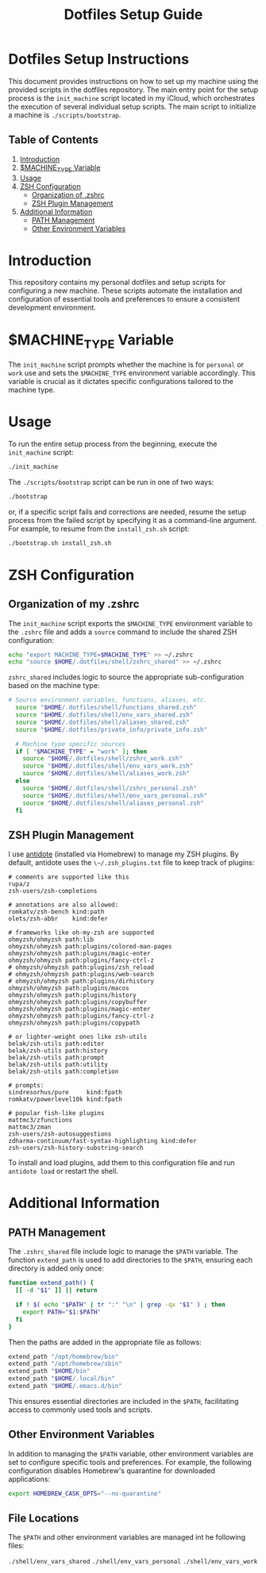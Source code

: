 #+TITLE: Dotfiles Setup Guide

* Dotfiles Setup Instructions

This document provides instructions on how to set up my machine using the provided scripts in the dotfiles repository. The main entry point for the setup process is the =init_machine= script located in my iCloud, which orchestrates the execution of several individual setup scripts. The main script to initialize a machine is =./scripts/bootstrap=.

** Table of Contents
1. [[#introduction][Introduction]]
2. [[#machine_type-variable][$MACHINE_TYPE Variable]]
3. [[#usage][Usage]]
4. [[#zsh-configuration][ZSH Configuration]]
   - [[#organization-of-my-zshrc][Organization of .zshrc]]
   - [[#zsh-plugin-management][ZSH Plugin Management]]
5. [[#additional-information][Additional Information]]
   - [[#path-management][PATH Management]]
   - [[#other-environment-variables][Other Environment Variables]]

* Introduction

This repository contains my personal dotfiles and setup scripts for configuring a new machine. These scripts automate the installation and configuration of essential tools and preferences to ensure a consistent development environment.

* $MACHINE_TYPE Variable

The =init_machine= script prompts whether the machine is for =personal= or =work= use and sets the =$MACHINE_TYPE= environment variable accordingly. This variable is crucial as it dictates specific configurations tailored to the machine type.

* Usage

To run the entire setup process from the beginning, execute the =init_machine= script:

#+begin_src sh
  ./init_machine
#+end_src

The =./scripts/bootstrap= script can be run in one of two ways:

#+begin_src sh
  ./bootstrap
#+end_src

or, if a specific script fails and corrections are needed, resume the setup process from the failed script by specifying it as a command-line argument. For example, to resume from the =install_zsh.sh= script:

#+begin_src sh
  ./bootstrap.sh install_zsh.sh
#+end_src

* ZSH Configuration

** Organization of my .zshrc

The =init_machine= script exports the =$MACHINE_TYPE= environment variable to the =.zshrc= file and adds a =source= command to include the shared ZSH configuration:

#+begin_src sh
  echo "export MACHINE_TYPE=$MACHINE_TYPE" >> ~/.zshrc
  echo "source $HOME/.dotfiles/shell/zshrc_shared" >> ~/.zshrc
#+end_src

=zshrc_shared= includes logic to source the appropriate sub-configuration based on the machine type:

#+begin_src sh
# Source environment variables, functions, aliases, etc.
  source "$HOME/.dotfiles/shell/functions_shared.zsh"
  source "$HOME/.dotfiles/shell/env_vars_shared.zsh"
  source "$HOME/.dotfiles/shell/aliases_shared.zsh"
  source "$HOME/.dotfiles/private_info/private_info.zsh"

  # Machine type specific sources
  if [ "$MACHINE_TYPE" = "work" ]; then
    source "$HOME/.dotfiles/shell/zshrc_work.zsh"
    source "$HOME/.dotfiles/shell/env_vars_work.zsh"
    source "$HOME/.dotfiles/shell/aliases_work.zsh"
  else
    source "$HOME/.dotfiles/shell/zshrc_personal.zsh"
    source "$HOME/.dotfiles/shell/env_vars_personal.zsh"
    source "$HOME/.dotfiles/shell/aliases_personal.zsh"
  fi
#+end_src

** ZSH Plugin Management

I use [[https://getantidote.github.io/][antidote]] (installed via Homebrew) to manage my ZSH plugins. By default, antidote uses the =\~/.zsh_plugins.txt= file to keep track of plugins:

#+begin_src text
  # comments are supported like this
  rupa/z
  zsh-users/zsh-completions

  # annotations are also allowed:
  romkatv/zsh-bench kind:path
  olets/zsh-abbr    kind:defer

  # frameworks like oh-my-zsh are supported
  ohmyzsh/ohmyzsh path:lib
  ohmyzsh/ohmyzsh path:plugins/colored-man-pages
  ohmyzsh/ohmyzsh path:plugins/magic-enter
  ohmyzsh/ohmyzsh path:plugins/fancy-ctrl-z
  # ohmyzsh/ohmyzsh path:plugins/zsh_reload
  # ohmyzsh/ohmyzsh path:plugins/web-search
  # ohmyzsh/ohmyzsh path:plugins/dirhistory
  ohmyzsh/ohmyzsh path:plugins/macos
  ohmyzsh/ohmyzsh path:plugins/history
  ohmyzsh/ohmyzsh path:plugins/copybuffer
  ohmyzsh/ohmyzsh path:plugins/magic-enter
  ohmyzsh/ohmyzsh path:plugins/fancy-ctrl-z
  ohmyzsh/ohmyzsh path:plugins/copypath

  # or lighter-weight ones like zsh-utils
  belak/zsh-utils path:editor
  belak/zsh-utils path:history
  belak/zsh-utils path:prompt
  belak/zsh-utils path:utility
  belak/zsh-utils path:completion

  # prompts:
  sindresorhus/pure     kind:fpath
  romkatv/powerlevel10k kind:fpath

  # popular fish-like plugins
  mattmc3/zfunctions
  mattmc3/zman
  zsh-users/zsh-autosuggestions
  zdharma-continuum/fast-syntax-highlighting kind:defer
  zsh-users/zsh-history-substring-search
#+end_src

To install and load plugins, add them to this configuration file and run =antidote load= or restart the shell.

* Additional Information

** PATH Management

The =.zshrc_shared= file include logic to manage the =$PATH= variable. The function =extend_path= is used to add directories to the =$PATH=, ensuring each directory is added only once:

#+begin_src sh
  function extend_path() {
    [[ -d "$1" ]] || return

    if ! $( echo "$PATH" | tr ":" "\n" | grep -qx "$1" ) ; then
      export PATH="$1:$PATH"
    fi
  }
#+end_src

Then the paths are added in the appropriate file as follows:

#+begin_src sh
  extend_path "/opt/homebrew/bin"
  extend_path "/opt/homebrew/sbin"
  extend_path "$HOME/bin"
  extend_path "$HOME/.local/bin"
  extend_path "$HOME/.emacs.d/bin"
#+end_src

This ensures essential directories are included in the =$PATH=, facilitating access to commonly used tools and scripts.

** Other Environment Variables

In addition to managing the =$PATH= variable, other environment variables are set to configure specific tools and preferences. For example, the following configuration disables Homebrew's quarantine for downloaded applications:

#+begin_src sh
  export HOMEBREW_CASK_OPTS="--no-quarantine"
#+end_src

** File Locations

The =$PATH= and other environment variables are managed int he following files:

=./shell/env_vars_shared=
=./shell/env_vars_personal=
=./shell/env_vars_work=
